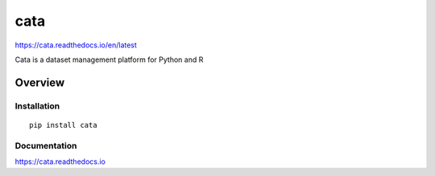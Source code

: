 cata
====

https://cata.readthedocs.io/en/latest

Cata is a dataset management platform for Python and R

.. image:: https://img.shields.io/github/stars/iandennismiller/cata.svg?style=social&label=GitHub
    :target: https://github.com/iandennismiller/cata

.. image:: https://img.shields.io/pypi/v/cata.svg
    :target: https://pypi.python.org/pypi/cata

.. image:: https://readthedocs.org/projects/cata/badge/?version=latest
    :target: http://cata.readthedocs.io/en/latest/?badge=latest
    :alt: Documentation Status

.. image:: https://travis-ci.org/iandennismiller/cata.svg?branch=master
    :target: https://travis-ci.org/iandennismiller/cata

Overview
--------

Installation
^^^^^^^^^^^^

::

    pip install cata


Documentation
^^^^^^^^^^^^^

https://cata.readthedocs.io
